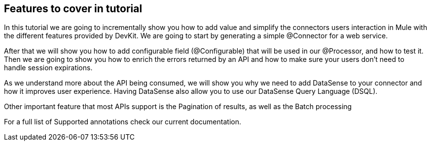 == Features to cover in tutorial

In this tutorial we are going to  incrementally show you how to add value and simplify the connectors users interaction in Mule with the different features provided by DevKit.
We are going to start by generating a simple @Connector for a web service.

After that we will show you how to add configurable field (@Configurable) that will be used in our @Processor, and how to test it.
Then we are going to show you how to enrich the errors returned by an API and how to make sure your users don't need to handle session expirations.

As we understand more about the API being consumed, we will show you why we need to add DataSense to your connector and how it improves user experience.
Having DataSense also allow you to use our DataSense Query Language (DSQL).

Other important feature that most APIs support is the Pagination of results, as well as the Batch processing

For a full list of Supported annotations check our current documentation.